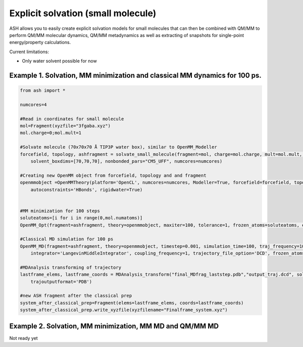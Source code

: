 Explicit solvation (small molecule)
======================================

ASH allows you to easily create explicit solvation models for small molecules that can then be combined with QM/MM to perform QM/MM molecular dynamics, QM/MM metadynamics as well as extracting of snapshots for single-point energy/property calculations.

Current limitations:

- Only water solvent possible for now

################################################################################################
Example 1. Solvation, MM minimization and classical MM dynamics for 100 ps.
################################################################################################

.. code-block:: python

    from ash import *

    numcores=4

    #Read in coordinates for small molecule
    mol=Fragment(xyzfile="3fgaba.xyz")
    mol.charge=0;mol.mult=1

    #Solvate molecule (70x70x70 Å TIP3P water box), similar to OpenMM_Modeller
    forcefield, topology, ashfragment = solvate_small_molecule(fragment=mol, charge=mol.charge, mult=mol.mult, watermodel='tip3p', 
        solvent_boxdims=[70,70,70], nonbonded_pars="CM5_UFF", numcores=numcores)

    #Creating new OpenMM object from forcefield, topology and and fragment
    openmmobject =OpenMMTheory(platform='OpenCL', numcores=numcores, Modeller=True, forcefield=forcefield, topology=topology, periodic=True,
        autoconstraints='HBonds', rigidwater=True)


    #MM minimization for 100 steps
    soluteatoms=[i for i in range(0,mol.numatoms)]
    OpenMM_Opt(fragment=ashfragment, theory=openmmobject, maxiter=100, tolerance=1, frozen_atoms=soluteatoms, enforcePeriodicBox=True)

    #Classical MD simulation for 100 ps
    OpenMM_MD(fragment=ashfragment, theory=openmmobject, timestep=0.001, simulation_time=100, traj_frequency=10, temperature=300,
        integrator='LangevinMiddleIntegrator', coupling_frequency=1, trajectory_file_option='DCD', frozen_atoms=soluteatoms, enforcePeriodicBox=True)

    #MDAnalysis transforming of trajectory
    lastframe_elems, lastframe_coords = MDAnalysis_transform("final_MDfrag_laststep.pdb","output_traj.dcd", solute_indices=soluteatoms, 
        trajoutputformat='PDB')

    #new ASH fragment after the classical prep
    system_after_classical_prep=Fragment(elems=lastframe_elems, coords=lastframe_coords)
    system_after_classical_prep.write_xyzfile(xyzfilename="Finalframe_system.xyz")


################################################################################################
Example 2. Solvation, MM minimization, MM MD and QM/MM MD
################################################################################################

Not ready yet